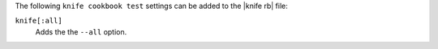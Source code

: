 .. The contents of this file are included in multiple topics.
.. This file describes a command or a sub-command for Knife.
.. This file should not be changed in a way that hinders its ability to appear in multiple documentation sets.


The following ``knife cookbook test`` settings can be added to the |knife rb| file:

``knife[:all]``
   Adds the the ``--all`` option.
